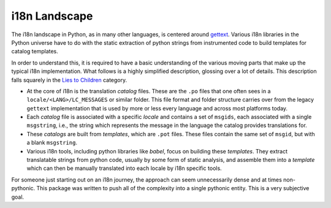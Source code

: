 
i18n Landscape
--------------

The i18n landscape in Python, as in many other languages, is centered around
`gettext <https://docs.python.org/3/library/gettext.html>`_. Various i18n
libraries in the Python universe have to do with the static extraction of
python strings from instrumented code to build templates for catalog templates.

In order to understand this, it is required to have a basic understanding of
the various moving parts that make up the typical i18n implementation. What
follows is a highly simplified description, glossing over a lot of details.
This description falls squarely in the `Lies to Children <https://en.wikipedia.org/wiki/Lie-to-children>`_ category.

- At the core of i18n is the translation `catalog` files. These are the ``.po``
  files that one often sees in a ``locale/<LANG>/LC_MESSAGES`` or similar folder.
  This file format and folder structure carries over from the legacy ``gettext``
  implementation that is used by more or less every language and across most
  platforms today.
- Each `catalog` file is associated with a specific `locale` and contains a set
  of ``msgids``, each associated with a single ``msgstring``, i.e., the string
  which represents the message in the language the catalog provides translations for.
- These `catalogs` are built from `templates`, which are ``.pot`` files. These
  files contain the same set of ``msgid``, but with a blank ``msgstring``.
- Various i18n tools, including python libraries like `babel`, focus on building
  these `templates`. They extract translatable strings from python code, usually by
  some form of static analysis, and assemble them into a `template` which can then
  be manually translated into each locale by i18n specific tools.

For someone just starting out on an i18n journey, the approach can seem
unnecessarily dense and at times non-pythonic. This package was written to
push all of the complexity into a single pythonic entity. This is a very
subjective goal.
